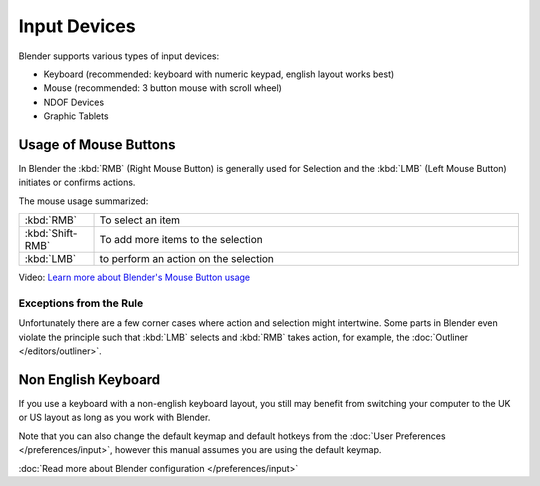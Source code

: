 
*************
Input Devices
*************

Blender supports various types of input devices:

- Keyboard (recommended: keyboard with numeric keypad, english layout works best)
- Mouse (recommended: 3 button mouse with scroll wheel)
- NDOF Devices
- Graphic Tablets


Usage of Mouse Buttons
======================

In Blender the :kbd:`RMB` (Right Mouse Button) is generally used for Selection
and the :kbd:`LMB` (Left Mouse Button) initiates or confirms actions. 

The mouse usage summarized:

.. list-table::
   :widths: 15 85

   * - :kbd:`RMB`
     - To select an item
   * - :kbd:`Shift-RMB`
     - To add more items to the selection
   * - :kbd:`LMB`
     - to perform an action on the selection 

Video: `Learn more about Blender's Mouse Button usage <http://vimeo.com/76335056>`_


Exceptions from the Rule
------------------------

Unfortunately there are a few corner cases where action and selection 
might intertwine. Some parts in Blender even violate the principle 
such that :kbd:`LMB` selects and :kbd:`RMB` takes action, for example, the :doc:`Outliner </editors/outliner>`.


Non English Keyboard
====================

If you use a keyboard with a non-english keyboard layout, you still may benefit from switching
your computer to the UK or US layout as long as you work with Blender.

Note that you can also change the default keymap and default hotkeys from the
:doc:`User Preferences </preferences/input>`, however this manual assumes you are using the default keymap.

:doc:`Read more about Blender configuration </preferences/input>`
